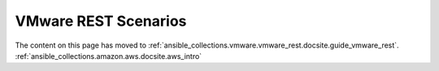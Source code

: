 .. _vmware_rest_scenarios:

****************************
VMware REST Scenarios
****************************

The content on this page has moved to :ref:`ansible_collections.vmware.vmware_rest.docsite.guide_vmware_rest`. :ref:`ansible_collections.amazon.aws.docsite.aws_intro`
